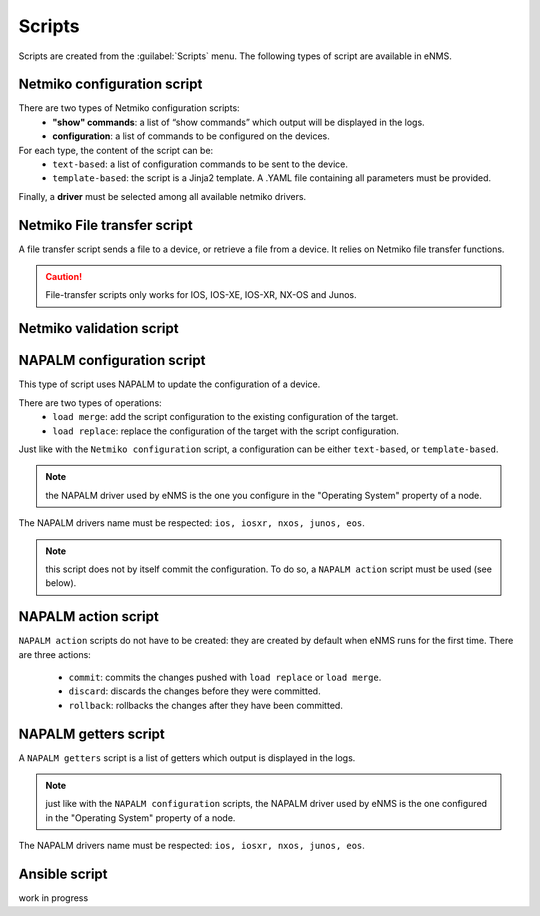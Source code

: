 =======
Scripts
=======

Scripts are created from the :guilabel:`Scripts` menu. 
The following types of script are available in eNMS.

Netmiko configuration script
----------------------------

There are two types of Netmiko configuration scripts:
  - **"show" commands**: a list of “show commands” which output will be displayed in the logs.
  - **configuration**: a list of commands to be configured on the devices.

For each type, the content of the script can be:
  - ``text-based``: a list of configuration commands to be sent to the device.
  - ``template-based``: the script is a Jinja2 template. A .YAML file containing all parameters must be provided.

Finally, a **driver** must be selected among all available netmiko drivers.

.. image:: /_static/automation/scripts/netmiko_configuration_script.png
   :alt: Netmiko configuration script
   :align: center

Netmiko File transfer script
----------------------------

A file transfer script sends a file to a device, or retrieve a file from a device.
It relies on Netmiko file transfer functions.

.. image:: /_static/automation/scripts/file_transfer_script.png
   :alt: Netmiko file transfer script
   :align: center

.. caution:: File-transfer scripts only works for IOS, IOS-XE, IOS-XR, NX-OS and Junos.

Netmiko validation script
----------------------------

.. image:: /_static/automation/scripts/netmiko_validation_script.png
   :alt: Netmiko validation script
   :align: center

NAPALM configuration script
---------------------------

This type of script uses NAPALM to update the configuration of a device.

There are two types of operations:
  - ``load merge``: add the script configuration to the existing configuration of the target.
  - ``load replace``: replace the configuration of the target with the script configuration.

Just like with the ``Netmiko configuration`` script, a configuration can be either ``text-based``, or ``template-based``.

.. image:: /_static/automation/scripts/napalm_configuration_script.png
   :alt: NAPALM configuration script
   :align: center

.. note:: the NAPALM driver used by eNMS is the one you configure in the "Operating System" property of a node.
The NAPALM drivers name must be respected: ``ios, iosxr, nxos, junos, eos``.

.. note:: this script does not by itself commit the configuration. To do so, a ``NAPALM action`` script must be used (see below).

NAPALM action script
--------------------

``NAPALM action`` scripts do not have to be created: they are created by default when eNMS runs for the first time.
There are three actions:
  - ``commit``: commits the changes pushed with ``load replace`` or ``load merge``.
  - ``discard``: discards the changes before they were committed.
  - ``rollback``: rollbacks the changes after they have been committed.

NAPALM getters script
---------------------

A ``NAPALM getters`` script is a list of getters which output is displayed in the logs.

.. image:: /_static/automation/scripts/napalm_getters_script.png
   :alt: NAPALM getters script
   :align: center

.. note:: just like with the ``NAPALM configuration`` scripts, the NAPALM driver used by eNMS is the one configured in the "Operating System" property of a node.
The NAPALM drivers name must be respected: ``ios, iosxr, nxos, junos, eos``.

Ansible script
--------------

work in progress